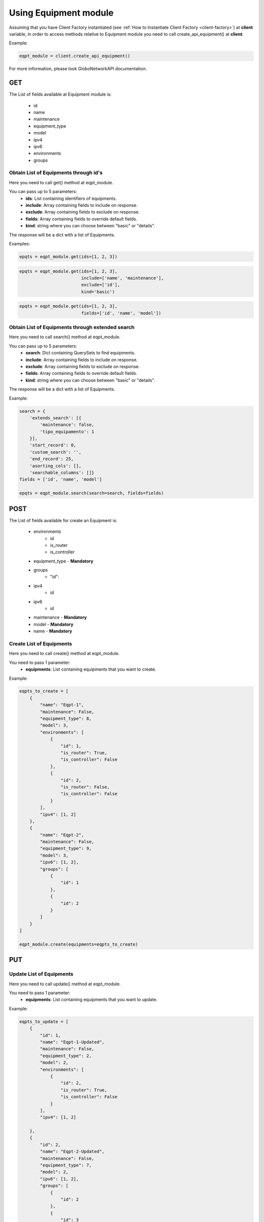 Using Equipment module
######################

Assuming that you have Client Factory instantiated (see :ref:`How to Instantiate Client Factory <client-factory>`) at **client** variable, in order to access methods relative to Equipment module you need to call create_api_equipment() at **client**.

Example:

.. code-block:: python

   eqpt_module = client.create_api_equipment()

For more information, please look GloboNetworkAPI documentation.

GET
***

The List of fields available at Equipment module is:

    * id
    * name
    * maintenance
    * equipment_type
    * model
    * ipv4
    * ipv6
    * environments
    * groups

Obtain List of Equipments through id's
======================================

Here you need to call get() method at eqpt_module.

You can pass up to 5 parameters:
    * **ids**: List containing identifiers of equipments.
    * **include**: Array containing fields to include on response.
    * **exclude**: Array containing fields to exclude on response.
    * **fields**: Array containing fields to override default fields.
    * **kind**: string where you can choose between "basic" or "details".

The response will be a dict with a list of Equipments.

Examples:

.. code-block:: python

    epqts = eqpt_module.get(ids=[1, 2, 3])

.. code-block:: python

    epqts = eqpt_module.get(ids=[1, 2, 3],
                            include=['name', 'maintenance'],
                            exclude=['id'],
                            kind='basic')

.. code-block:: python

    epqts = eqpt_module.get(ids=[1, 2, 3],
                            fields=['id', 'name', 'model'])

Obtain List of Equipments through extended search
=================================================

Here you need to call search() method at eqpt_module.

You can pass up to 5 parameters:
    * **search**: Dict containing QuerySets to find equipments.
    * **include**: Array containing fields to include on response.
    * **exclude**: Array containing fields to exclude on response.
    * **fields**: Array containing fields to override default fields.
    * **kind**: string where you can choose between "basic" or "details".

The response will be a dict with a list of Equipments.

Example:

.. code-block:: python

    search = {
        'extends_search': [{
            'maintenance': false,
            'tipo_equipamento': 1
        }],
        'start_record': 0,
        'custom_search': '',
        'end_record': 25,
        'asorting_cols': [],
        'searchable_columns': []}
    fields = ['id', 'name', 'model']

    epqts = eqpt_module.search(search=search, fields=fields)

POST
****

The List of fields available for create an Equipment is:

    * environments
        * id
        * is_router
        * is_controller
    * equipment_type - **Mandatory**
    * groups
        * "id":
    * ipv4
        * id
    * ipv6
        * id
    * maintenance - **Mandatory**
    * model - **Mandatory**
    * name - **Mandatory**

Create List of Equipments
=========================

Here you need to call create() method at eqpt_module.

You need to pass 1 parameter:
    * **equipments**: List containing equipments that you want to create.

Example:

.. code-block:: python

    eqpts_to_create = [
        {
            "name": "Eqpt-1",
            "maintenance": False,
            "equipment_type": 8,
            "model": 3,
            "environments": [
                {
                    "id": 1,
                    "is_router": True,
                    "is_controller": False
                },
                {
                    "id": 2,
                    "is_router": False,
                    "is_controller": False
                }
            ],
            "ipv4": [1, 2]
        },
        {
            "name": "Eqpt-2",
            "maintenance": False,
            "equipment_type": 9,
            "model": 3,
            "ipv6": [1, 2],
            "groups": [
                {
                    "id": 1
                },
                {
                    "id": 2
                }
            ]
        }
    ]

    eqpt_module.create(equipments=eqpts_to_create)


PUT
***

Update List of Equipments
=========================

Here you need to call update() method at eqpt_module.

You need to pass 1 parameter:
    * **equipments**: List containing equipments that you want to update.

Example:

.. code-block:: python

    eqpts_to_update = [
        {
            "id": 1,
            "name": "Eqpt-1-Updated",
            "maintenance": False,
            "equipment_type": 2,
            "model": 2,
            "environments": [
                {
                    "id": 2,
                    "is_router": True,
                    "is_controller": False
                }
            ],
            "ipv4": [1, 2]

        },
        {
            "id": 2,
            "name": "Eqpt-2-Updated",
            "maintenance": False,
            "equipment_type": 7,
            "model": 2,
            "ipv6": [1, 2],
            "groups": [
                {
                    "id": 2
                },
                {
                    "id": 3
                }
            ]
        }
    ]

    eqpt_module.update(equipments=eqpts_to_update)


DELETE
******

Delete List of Equipments
=========================

Here you need to call delete() method at eqpt_module.

You need to pass 1 parameter:
    * **ids**: List containing identifiers of equipments that you want to delete.

Example:

.. code-block:: python

    eqpt_module.delete(ids=[1, 2, 3])

